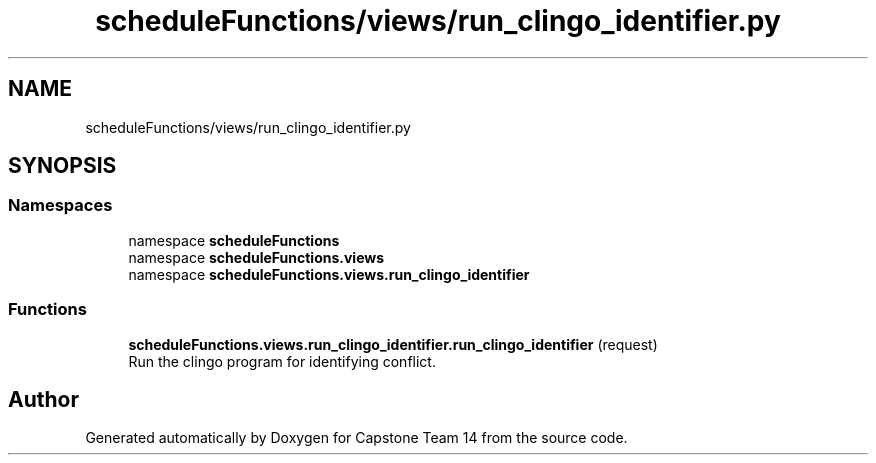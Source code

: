.TH "scheduleFunctions/views/run_clingo_identifier.py" 3 "Version 0.5" "Capstone Team 14" \" -*- nroff -*-
.ad l
.nh
.SH NAME
scheduleFunctions/views/run_clingo_identifier.py
.SH SYNOPSIS
.br
.PP
.SS "Namespaces"

.in +1c
.ti -1c
.RI "namespace \fBscheduleFunctions\fP"
.br
.ti -1c
.RI "namespace \fBscheduleFunctions\&.views\fP"
.br
.ti -1c
.RI "namespace \fBscheduleFunctions\&.views\&.run_clingo_identifier\fP"
.br
.in -1c
.SS "Functions"

.in +1c
.ti -1c
.RI "\fBscheduleFunctions\&.views\&.run_clingo_identifier\&.run_clingo_identifier\fP (request)"
.br
.RI "Run the clingo program for identifying conflict\&. "
.in -1c
.SH "Author"
.PP 
Generated automatically by Doxygen for Capstone Team 14 from the source code\&.
